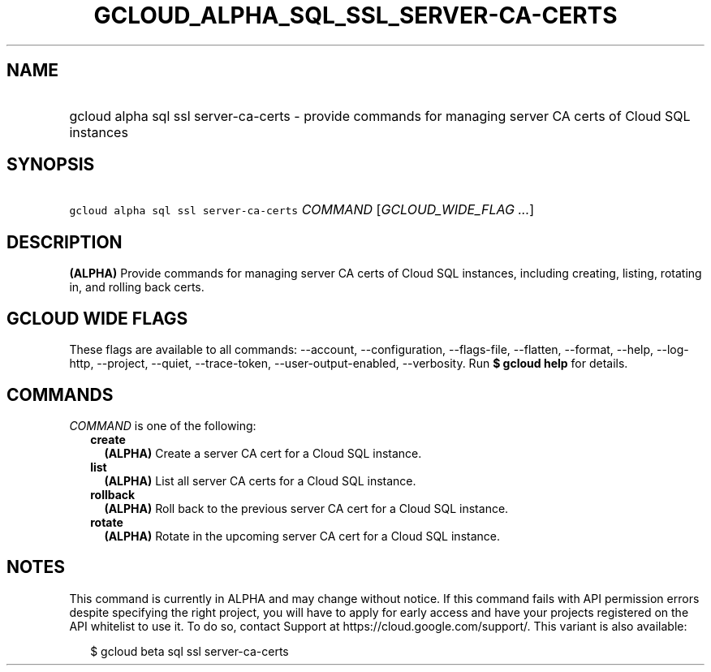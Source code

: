 
.TH "GCLOUD_ALPHA_SQL_SSL_SERVER\-CA\-CERTS" 1



.SH "NAME"
.HP
gcloud alpha sql ssl server\-ca\-certs \- provide commands for managing server CA certs of Cloud SQL instances



.SH "SYNOPSIS"
.HP
\f5gcloud alpha sql ssl server\-ca\-certs\fR \fICOMMAND\fR [\fIGCLOUD_WIDE_FLAG\ ...\fR]



.SH "DESCRIPTION"

\fB(ALPHA)\fR Provide commands for managing server CA certs of Cloud SQL
instances, including creating, listing, rotating in, and rolling back certs.



.SH "GCLOUD WIDE FLAGS"

These flags are available to all commands: \-\-account, \-\-configuration,
\-\-flags\-file, \-\-flatten, \-\-format, \-\-help, \-\-log\-http, \-\-project,
\-\-quiet, \-\-trace\-token, \-\-user\-output\-enabled, \-\-verbosity. Run \fB$
gcloud help\fR for details.



.SH "COMMANDS"

\f5\fICOMMAND\fR\fR is one of the following:

.RS 2m
.TP 2m
\fBcreate\fR
\fB(ALPHA)\fR Create a server CA cert for a Cloud SQL instance.

.TP 2m
\fBlist\fR
\fB(ALPHA)\fR List all server CA certs for a Cloud SQL instance.

.TP 2m
\fBrollback\fR
\fB(ALPHA)\fR Roll back to the previous server CA cert for a Cloud SQL instance.

.TP 2m
\fBrotate\fR
\fB(ALPHA)\fR Rotate in the upcoming server CA cert for a Cloud SQL instance.


.RE
.sp

.SH "NOTES"

This command is currently in ALPHA and may change without notice. If this
command fails with API permission errors despite specifying the right project,
you will have to apply for early access and have your projects registered on the
API whitelist to use it. To do so, contact Support at
https://cloud.google.com/support/. This variant is also available:

.RS 2m
$ gcloud beta sql ssl server\-ca\-certs
.RE

